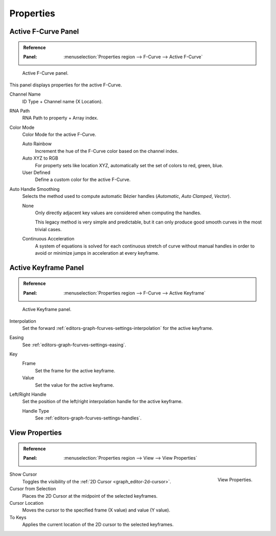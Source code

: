 
**********
Properties
**********

Active F-Curve Panel
====================

.. admonition:: Reference
   :class: refbox

   :Panel:     :menuselection:`Properties region --> F-Curve --> Active F-Curve`

.. figure:: /images/editors_graph-editor_fcurves_properties_active-fcurve-panel.png

   Active F-Curve panel.

This panel displays properties for the active F-Curve.

Channel Name
   ID Type + Channel name (X Location).
RNA Path
   RNA Path to property + Array index.
Color Mode
   Color Mode for the active F-Curve.

   Auto Rainbow
      Increment the hue of the F-Curve color based on the channel index.
   Auto XYZ to RGB
      For property sets like location XYZ, automatically set the set of colors to red, green, blue.
   User Defined
      Define a custom color for the active F-Curve.
Auto Handle Smoothing
   Selects the method used to compute automatic Bézier handles (*Automatic*, *Auto Clamped*, *Vector*).

   None
      Only directly adjacent key values are considered when computing the handles.

      This legacy method is very simple and predictable, but it can only produce
      good smooth curves in the most trivial cases.

   Continuous Acceleration
      A system of equations is solved for each continuous stretch of curve without manual handles in order to
      avoid or minimize jumps in acceleration at every keyframe.


Active Keyframe Panel
=====================

.. admonition:: Reference
   :class: refbox

   :Panel:     :menuselection:`Properties region --> F-Curve --> Active Keyframe`

.. figure:: /images/editors_graph-editor_fcurves_properties_active-keyframe-panel.png

   Active Keyframe panel.

Interpolation
   Set the forward :ref:`editors-graph-fcurves-settings-interpolation` for the active keyframe.
Easing
   See :ref:`editors-graph-fcurves-settings-easing`.
Key
   Frame
      Set the frame for the active keyframe.
   Value
      Set the value for the active keyframe.
Left/Right Handle
   Set the position of the left/right interpolation handle for the active keyframe.

   Handle Type
      See :ref:`editors-graph-fcurves-settings-handles`.


.. _bpy.types.SpaceGraphEditor.show_cursor:
.. _bpy.ops.graph.frame_jump:
.. _graph_editor-view-properties:

View Properties
===============

.. admonition:: Reference
   :class: refbox

   :Panel:     :menuselection:`Properties region --> View --> View Properties`

.. figure:: /images/editors_graph-editor_fcurves_properties_view-panel.png
   :align: right

   View Properties.

Show Cursor
   Toggles the visibility of the :ref:`2D Cursor <graph_editor-2d-cursor>`.
Cursor from Selection
   Places the 2D Cursor at the midpoint of the selected keyframes.
Cursor Location
   Moves the cursor to the specified frame (X value) and value (Y value).
To Keys
   Applies the current location of the 2D cursor to the selected keyframes.

.. seealso:: Graph Editor's :ref:`graph-view-menu`.
